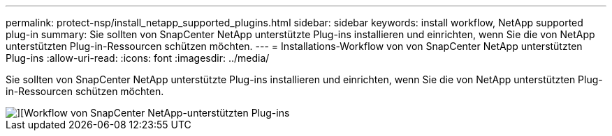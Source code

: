 ---
permalink: protect-nsp/install_netapp_supported_plugins.html 
sidebar: sidebar 
keywords: install workflow, NetApp supported plug-in 
summary: Sie sollten von SnapCenter NetApp unterstützte Plug-ins installieren und einrichten, wenn Sie die von NetApp unterstützten Plug-in-Ressourcen schützen möchten. 
---
= Installations-Workflow von von SnapCenter NetApp unterstützten Plug-ins
:allow-uri-read: 
:icons: font
:imagesdir: ../media/


[role="lead"]
Sie sollten von SnapCenter NetApp unterstützte Plug-ins installieren und einrichten, wenn Sie die von NetApp unterstützten Plug-in-Ressourcen schützen möchten.

image::../media/sap_hana_install_configure_workflow.png[][Workflow von SnapCenter NetApp-unterstützten Plug-ins]
